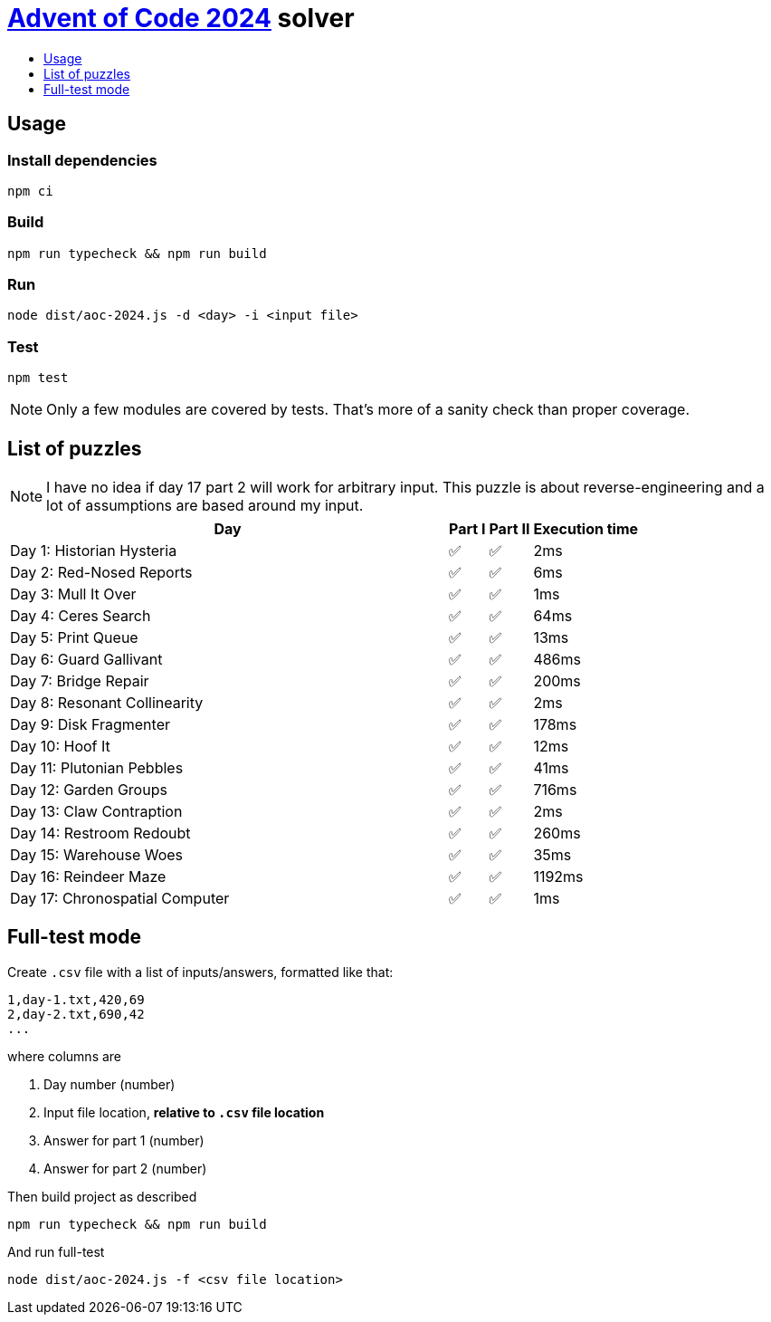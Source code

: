 :toc:
:toc-title:
:toclevels: 1

ifdef::env-github[]
:note-caption: :information_source:
endif::[]

= https://adventofcode.com/2024[Advent of Code 2024^] solver

== Usage

=== Install dependencies

```bash
npm ci
```

=== Build

```bash
npm run typecheck && npm run build
```

=== Run

```bash
node dist/aoc-2024.js -d <day> -i <input file>
```

=== Test

```bash
npm test
```

NOTE: Only a few modules are covered by tests. That's more of a sanity check than proper coverage.

== List of puzzles

NOTE: I have no idea if day 17 part 2 will work for arbitrary input.
This puzzle is about reverse-engineering and a lot of assumptions
are based around my input.

[%header,cols="70,~,~,~",format=csv]
|===
Day,Part I,Part II,Execution time
Day 1: Historian Hysteria,✅,✅,2ms
Day 2: Red-Nosed Reports,✅,✅,6ms
Day 3: Mull It Over,✅,✅,1ms
Day 4: Ceres Search,✅,✅,64ms
Day 5: Print Queue,✅,✅,13ms
Day 6: Guard Gallivant,✅,✅,486ms
Day 7: Bridge Repair,✅,✅,200ms
Day 8: Resonant Collinearity,✅,✅,2ms
Day 9: Disk Fragmenter,✅,✅,178ms
Day 10: Hoof It,✅,✅,12ms
Day 11: Plutonian Pebbles,✅,✅,41ms
Day 12: Garden Groups,✅,✅,716ms
Day 13: Claw Contraption,✅,✅,2ms
Day 14: Restroom Redoubt,✅,✅,260ms
Day 15: Warehouse Woes,✅,✅,35ms
Day 16: Reindeer Maze,✅,✅,1192ms
Day 17: Chronospatial Computer,✅,✅,1ms
|===

== Full-test mode

Create `.csv` file with a list of inputs/answers, formatted like that:

```csv
1,day-1.txt,420,69
2,day-2.txt,690,42
...
```

where columns are

1. Day number (number)
2. Input file location, *relative to `.csv` file location*
3. Answer for part 1 (number)
4. Answer for part 2 (number)

Then build project as described

```bash
npm run typecheck && npm run build
```

And run full-test

```bash
node dist/aoc-2024.js -f <csv file location>
```
